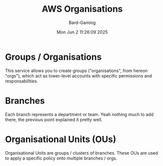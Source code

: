 #+title: AWS Organisations
#+author: Bard-Gaming
#+date: Mon Jun  2 11:26:09 2025


* Groups / Organisations
This service allows you to create
groups ("organisations", from hereon "orgs"), which
act as lower-level accounts with specific permissions
and responsabilities.

* Branches
Each branch represents a department or team.
Yeah nothing much to add there, the previous point
explained it pretty well.

* Organisational Units (OUs)
Organisational Units are groups / clusters
of branches. These OUs are used to apply a specific
policy onto multiple branches / orgs.

[[./images/AWS Orgs.png]]
